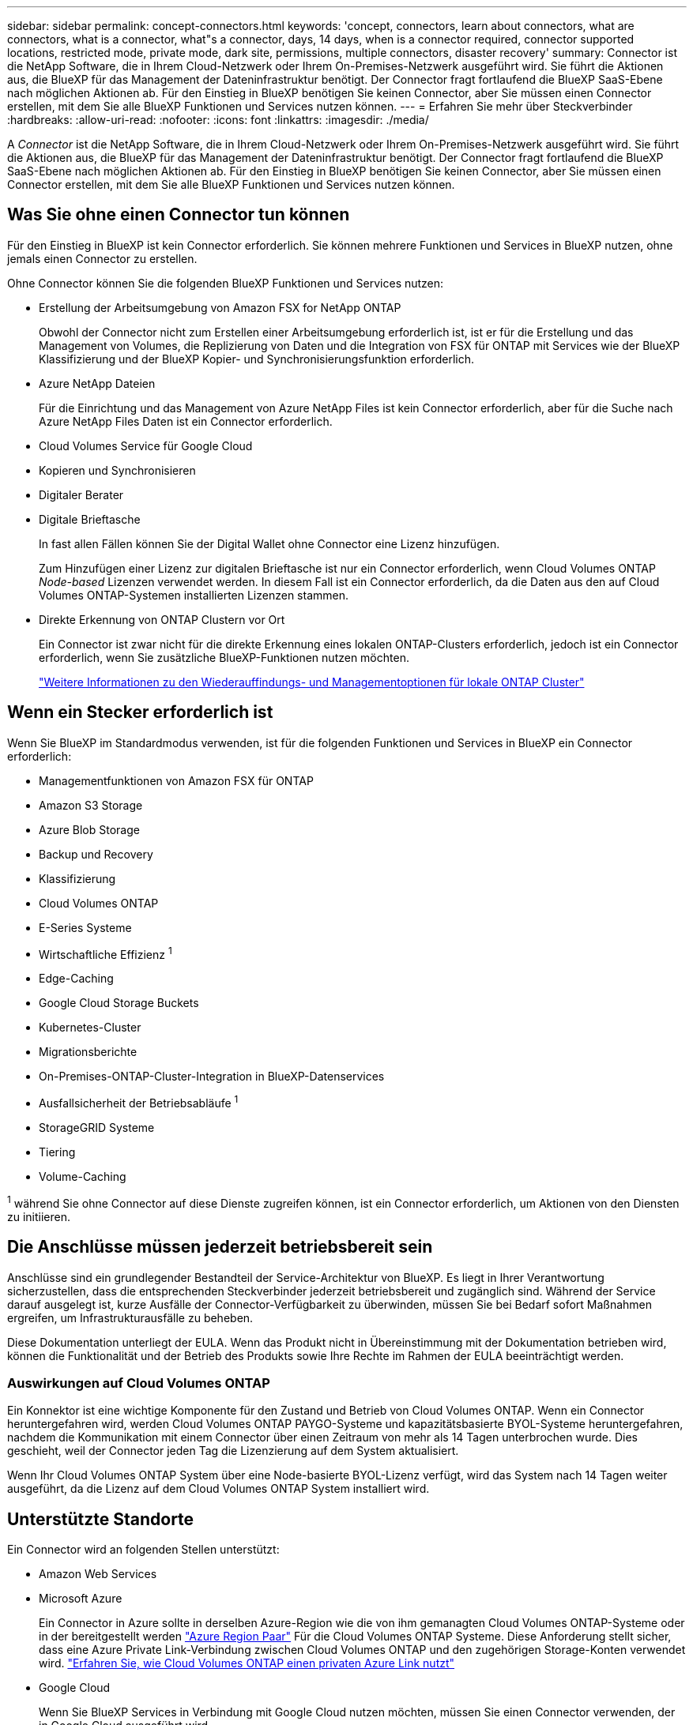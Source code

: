 ---
sidebar: sidebar 
permalink: concept-connectors.html 
keywords: 'concept, connectors, learn about connectors, what are connectors, what is a connector, what"s a connector, days, 14 days, when is a connector required, connector supported locations, restricted mode, private mode, dark site, permissions, multiple connectors, disaster recovery' 
summary: Connector ist die NetApp Software, die in Ihrem Cloud-Netzwerk oder Ihrem On-Premises-Netzwerk ausgeführt wird. Sie führt die Aktionen aus, die BlueXP für das Management der Dateninfrastruktur benötigt. Der Connector fragt fortlaufend die BlueXP SaaS-Ebene nach möglichen Aktionen ab. Für den Einstieg in BlueXP benötigen Sie keinen Connector, aber Sie müssen einen Connector erstellen, mit dem Sie alle BlueXP Funktionen und Services nutzen können. 
---
= Erfahren Sie mehr über Steckverbinder
:hardbreaks:
:allow-uri-read: 
:nofooter: 
:icons: font
:linkattrs: 
:imagesdir: ./media/


[role="lead"]
A _Connector_ ist die NetApp Software, die in Ihrem Cloud-Netzwerk oder Ihrem On-Premises-Netzwerk ausgeführt wird. Sie führt die Aktionen aus, die BlueXP für das Management der Dateninfrastruktur benötigt. Der Connector fragt fortlaufend die BlueXP SaaS-Ebene nach möglichen Aktionen ab. Für den Einstieg in BlueXP benötigen Sie keinen Connector, aber Sie müssen einen Connector erstellen, mit dem Sie alle BlueXP Funktionen und Services nutzen können.



== Was Sie ohne einen Connector tun können

Für den Einstieg in BlueXP ist kein Connector erforderlich. Sie können mehrere Funktionen und Services in BlueXP nutzen, ohne jemals einen Connector zu erstellen.

Ohne Connector können Sie die folgenden BlueXP Funktionen und Services nutzen:

* Erstellung der Arbeitsumgebung von Amazon FSX for NetApp ONTAP
+
Obwohl der Connector nicht zum Erstellen einer Arbeitsumgebung erforderlich ist, ist er für die Erstellung und das Management von Volumes, die Replizierung von Daten und die Integration von FSX für ONTAP mit Services wie der BlueXP Klassifizierung und der BlueXP Kopier- und Synchronisierungsfunktion erforderlich.

* Azure NetApp Dateien
+
Für die Einrichtung und das Management von Azure NetApp Files ist kein Connector erforderlich, aber für die Suche nach Azure NetApp Files Daten ist ein Connector erforderlich.

* Cloud Volumes Service für Google Cloud
* Kopieren und Synchronisieren
* Digitaler Berater
* Digitale Brieftasche
+
In fast allen Fällen können Sie der Digital Wallet ohne Connector eine Lizenz hinzufügen.

+
Zum Hinzufügen einer Lizenz zur digitalen Brieftasche ist nur ein Connector erforderlich, wenn Cloud Volumes ONTAP _Node-based_ Lizenzen verwendet werden. In diesem Fall ist ein Connector erforderlich, da die Daten aus den auf Cloud Volumes ONTAP-Systemen installierten Lizenzen stammen.

* Direkte Erkennung von ONTAP Clustern vor Ort
+
Ein Connector ist zwar nicht für die direkte Erkennung eines lokalen ONTAP-Clusters erforderlich, jedoch ist ein Connector erforderlich, wenn Sie zusätzliche BlueXP-Funktionen nutzen möchten.

+
https://docs.netapp.com/us-en/bluexp-ontap-onprem/task-discovering-ontap.html["Weitere Informationen zu den Wiederauffindungs- und Managementoptionen für lokale ONTAP Cluster"^]





== Wenn ein Stecker erforderlich ist

Wenn Sie BlueXP im Standardmodus verwenden, ist für die folgenden Funktionen und Services in BlueXP ein Connector erforderlich:

* Managementfunktionen von Amazon FSX für ONTAP
* Amazon S3 Storage
* Azure Blob Storage
* Backup und Recovery
* Klassifizierung
* Cloud Volumes ONTAP
* E-Series Systeme
* Wirtschaftliche Effizienz ^1^
* Edge-Caching
* Google Cloud Storage Buckets
* Kubernetes-Cluster
* Migrationsberichte
* On-Premises-ONTAP-Cluster-Integration in BlueXP-Datenservices
* Ausfallsicherheit der Betriebsabläufe ^1^
* StorageGRID Systeme
* Tiering
* Volume-Caching


^1^ während Sie ohne Connector auf diese Dienste zugreifen können, ist ein Connector erforderlich, um Aktionen von den Diensten zu initiieren.



== Die Anschlüsse müssen jederzeit betriebsbereit sein

Anschlüsse sind ein grundlegender Bestandteil der Service-Architektur von BlueXP. Es liegt in Ihrer Verantwortung sicherzustellen, dass die entsprechenden Steckverbinder jederzeit betriebsbereit und zugänglich sind. Während der Service darauf ausgelegt ist, kurze Ausfälle der Connector-Verfügbarkeit zu überwinden, müssen Sie bei Bedarf sofort Maßnahmen ergreifen, um Infrastrukturausfälle zu beheben.

Diese Dokumentation unterliegt der EULA. Wenn das Produkt nicht in Übereinstimmung mit der Dokumentation betrieben wird, können die Funktionalität und der Betrieb des Produkts sowie Ihre Rechte im Rahmen der EULA beeinträchtigt werden.



=== Auswirkungen auf Cloud Volumes ONTAP

Ein Konnektor ist eine wichtige Komponente für den Zustand und Betrieb von Cloud Volumes ONTAP. Wenn ein Connector heruntergefahren wird, werden Cloud Volumes ONTAP PAYGO-Systeme und kapazitätsbasierte BYOL-Systeme heruntergefahren, nachdem die Kommunikation mit einem Connector über einen Zeitraum von mehr als 14 Tagen unterbrochen wurde. Dies geschieht, weil der Connector jeden Tag die Lizenzierung auf dem System aktualisiert.

Wenn Ihr Cloud Volumes ONTAP System über eine Node-basierte BYOL-Lizenz verfügt, wird das System nach 14 Tagen weiter ausgeführt, da die Lizenz auf dem Cloud Volumes ONTAP System installiert wird.



== Unterstützte Standorte

Ein Connector wird an folgenden Stellen unterstützt:

* Amazon Web Services
* Microsoft Azure
+
Ein Connector in Azure sollte in derselben Azure-Region wie die von ihm gemanagten Cloud Volumes ONTAP-Systeme oder in der bereitgestellt werden https://docs.microsoft.com/en-us/azure/availability-zones/cross-region-replication-azure#azure-cross-region-replication-pairings-for-all-geographies["Azure Region Paar"^] Für die Cloud Volumes ONTAP Systeme. Diese Anforderung stellt sicher, dass eine Azure Private Link-Verbindung zwischen Cloud Volumes ONTAP und den zugehörigen Storage-Konten verwendet wird. https://docs.netapp.com/us-en/bluexp-cloud-volumes-ontap/task-enabling-private-link.html["Erfahren Sie, wie Cloud Volumes ONTAP einen privaten Azure Link nutzt"^]

* Google Cloud
+
Wenn Sie BlueXP Services in Verbindung mit Google Cloud nutzen möchten, müssen Sie einen Connector verwenden, der in Google Cloud ausgeführt wird.

* Vor Ort




== Eingeschränkter Modus und privater Modus

Um BlueXP im eingeschränkten oder privaten Modus zu verwenden, starten Sie mit BlueXP. Installieren Sie dazu den Connector und greifen dann auf die Benutzeroberfläche zu, die lokal auf dem Connector ausgeführt wird.

link:concept-modes.html["Weitere Informationen zu BlueXP Implementierungsmodi"].



== So erstellen Sie einen Konnektor

Ein BlueXP Kontoadministrator kann einen Connector direkt aus BlueXP, aus dem Marketplace Ihres Cloud-Providers oder durch manuelle Installation der Software auf Ihrem eigenen Linux-Host erstellen. Der Einstieg hängt davon ab, ob Sie BlueXP im Standardmodus, im eingeschränkten Modus oder im privaten Modus nutzen.

* link:concept-modes.html["Weitere Informationen zu BlueXP Implementierungsmodi"]
* link:task-quick-start-standard-mode.html["Schneller Einstieg für BlueXP im Standard-Modus"]
* link:task-quick-start-restricted-mode.html["Schnellstart für BlueXP im eingeschränkten Modus"]
* link:task-quick-start-private-mode.html["Schneller Start für BlueXP im privaten Modus"]




== Berechtigungen

Um den Connector direkt aus BlueXP zu erstellen, sind spezielle Berechtigungen erforderlich, für die Connector-Instanz selbst sind weitere Berechtigungen erforderlich. Wenn Sie den Connector in AWS oder Azure direkt aus BlueXP erstellen, erstellt BlueXP den Connector mit den entsprechenden Berechtigungen.

Weitere Informationen zum Einrichten von Berechtigungen finden Sie auf den folgenden Seiten:

* Standardmodus
+
** link:task-set-up-permissions-aws.html["AWS-Berechtigungen einrichten"]
** link:task-set-up-permissions-azure.html["Azure-Berechtigungen einrichten"]
** link:task-set-up-permissions-google.html["Google Cloud-Berechtigungen einrichten"]
** link:task-set-up-permissions-on-prem.html["Cloud-Berechtigungen für On-Premises-Implementierungen einrichten"]


* link:task-prepare-restricted-mode.html#prepare-cloud-permissions["Cloud-Berechtigungen für den eingeschränkten Modus einrichten"]
* link:task-prepare-private-mode.html#prepare-cloud-permissions["Richten Sie Cloud-Berechtigungen für den privaten Modus ein"]


Informationen zu den genauen Berechtigungen, die der Connector benötigt, finden Sie auf den folgenden Seiten:

* link:reference-permissions-aws.html["Erfahren Sie, wie der Connector AWS-Berechtigungen nutzt"]
* link:reference-permissions-azure.html["Erfahren Sie, wie der Connector Azure-Berechtigungen nutzt"]
* link:reference-permissions-gcp.html["Erfahren Sie, wie der Connector Google Cloud-Berechtigungen nutzt"]




== Connector-Upgrades

Wir aktualisieren die Connector-Software in der Regel jeden Monat, um neue Funktionen einzuführen und Stabilitätsverbesserungen zu ermöglichen. Während die meisten Services und Funktionen der BlueXP-Plattform über SaaS-basierte Software angeboten werden, sind einige Funktionen von der Version des Connectors abhängig. Dazu gehören Cloud Volumes ONTAP-Management, On-Premises-ONTAP-Cluster-Management, Einstellungen und Hilfe.

Der Connector aktualisiert seine Software automatisch auf die neueste Version, solange er ausgehenden Internetzugriff hat, um das Softwareupdate zu erhalten. Wenn Sie BlueXP im privaten Modus nutzen, müssen Sie den Connector manuell aktualisieren.

link:task-managing-connectors.html["Erfahren Sie, wie Sie die Connector-Software manuell aktualisieren"].



== Betriebssystem- und VM-Wartung

Die Wartung des Betriebssystems auf dem Connector-Host liegt in Ihrer Verantwortung. Sie sollten beispielsweise Sicherheitsupdates auf dem Betriebssystem auf dem Connector-Host anwenden, indem Sie die Standardverfahren Ihres Unternehmens für die Betriebssystemverteilung befolgen.

Beachten Sie, dass Sie keine Dienste auf dem Connector-Host anhalten müssen, wenn Sie ein Betriebssystem-Update ausführen.

Wenn Sie die Connector VM anhalten und dann starten müssen, sollten Sie dies über die Konsole Ihres Cloud-Providers oder mithilfe der Standardverfahren für das On-Premises-Management tun.

<<Die Anschlüsse müssen jederzeit betriebsbereit sein,Beachten Sie, dass der Connector jederzeit betriebsbereit sein muss>>.



== Mehrere Arbeitsumgebungen

Ein Connector kann mehrere Arbeitsumgebungen in BlueXP verwalten. Die maximale Anzahl von Arbeitsumgebungen, die ein einzelner Connector managen sollte, variiert. Das hängt von der Art der Arbeitsumgebungen, der Anzahl der Volumes, der zu verwaltenden Kapazität und der Anzahl der Benutzer ab.

Nutzen Sie eine umfangreiche Implementierung, arbeiten Sie mit Ihrem NetApp Ansprechpartner zusammen, um die Größe Ihrer Umgebung zu dimensionieren. Sollten Sie während des gesamten Chats Probleme haben, können Sie sich mit uns in Verbindung setzen.



== Mehrere Anschlüsse

In einigen Fällen benötigen Sie möglicherweise nur einen Connector, aber Sie benötigen möglicherweise zwei oder mehr Anschlüsse.

Hier nur ein paar Beispiele:

* Sie verfügen über eine Multi-Cloud-Umgebung (z. B. AWS und Azure) und bevorzugen einen Connector in AWS und einen weiteren in Azure. Jedes managt die Cloud Volumes ONTAP Systeme, die in diesen Umgebungen ausgeführt werden.
* Ein Service-Provider nutzt möglicherweise ein BlueXP Konto für die Bereitstellung von Services für seine Kunden und ein weiteres Konto für die Disaster Recovery für einen seiner Geschäftsbereiche. Jedes Konto hätte separate Anschlüsse.




=== Wann wechseln

Wenn Sie Ihren ersten Connector erstellen, verwendet BlueXP diesen Connector automatisch für jede zusätzliche Arbeitsumgebung, die Sie erstellen. Wenn Sie einen zusätzlichen Connector erstellen, müssen Sie zwischen diesen wechseln, um die für jeden Connector spezifischen Arbeitsumgebungen zu sehen.

link:task-managing-connectors.html["Erfahren Sie, wie Sie zwischen den Anschlüssen wechseln"].



=== Disaster Recovery

Sie können eine Arbeitsumgebung mit mehreren Connectors gleichzeitig für Disaster Recovery-Zwecke verwalten. Wenn ein Anschluss ausfällt, können Sie zum anderen Connector wechseln, um die Arbeitsumgebung sofort zu verwalten.

So richten Sie diese Konfiguration ein:

. link:task-managing-connectors.html["Wechseln Sie zu einem anderen Anschluss"].
. Erkennung der vorhandenen Arbeitsumgebung
+
** https://docs.netapp.com/us-en/bluexp-cloud-volumes-ontap/task-adding-systems.html["Fügen Sie vorhandene Cloud Volumes ONTAP-Systeme zu BlueXP hinzu"^]
** https://docs.netapp.com/us-en/bluexp-ontap-onprem/task-discovering-ontap.html["ONTAP Cluster erkennen"^]


. Stellen Sie die ein https://docs.netapp.com/us-en/bluexp-cloud-volumes-ontap/concept-storage-management.html["Kapazitätsmanagement -Modus"^]
+
Nur der Hauptanschluss sollte auf *Automatikmodus* eingestellt sein. Wenn Sie zu DR-Zwecken auf einen anderen Connector wechseln, können Sie den Kapazitätsverwaltungsmodus bei Bedarf ändern.


